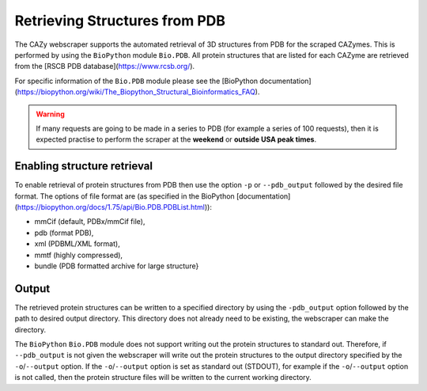 ================================
Retrieving Structures from PDB
================================

The CAZy webscraper supports the automated retrieval of 3D structures from PDB for the scraped CAZymes. 
This is performed by using the ``BioPython`` module ``Bio.PDB``. All protein structures that are listed 
for each CAZyme are retrieved from the [RSCB PDB database](https://www.rcsb.org/).

For specific information of the ``Bio.PDB`` module please see the 
[BioPython documentation](https://biopython.org/wiki/The_Biopython_Structural_Bioinformatics_FAQ).


.. warning::
    If many requests are going to be made in a series to PDB (for example a series of 100 
    requests), then it is expected practise to perform the scraper at the **weekend** or 
    **outside USA peak times**.


Enabling structure retrieval
-----------------------------

To enable retrieval of protein structures from PDB then use the option ``-p`` or ``--pdb_output`` 
followed by the desired file format. The options of file format are (as specified in the BioPython 
[documentation](https://biopython.org/docs/1.75/api/Bio.PDB.PDBList.html)):

* mmCif (default, PDBx/mmCif file),
* pdb (format PDB),
* xml (PDBML/XML format),
* mmtf (highly compressed),
* bundle (PDB formatted archive for large structure}


Output
------

The retrieved protein structures can be written to a specified directory by using the ``-pdb_output`` 
option followed by the path to desired output directory. This directory does not already need to be 
existing, the webscraper can make the directory.

The ``BioPython`` ``Bio.PDB`` module does not support writing out the protein structures to standard 
out. Therefore, if ``--pdb_output`` is not given the webscraper will write out the protein structures 
to the output directory specified by the ``-o``/``--output`` option. If the ``-o``/``--output`` option 
is set as standard out (STDOUT), for example if the ``-o``/``--output`` option is not called, then 
the protein structure files will be written to the current working directory.
